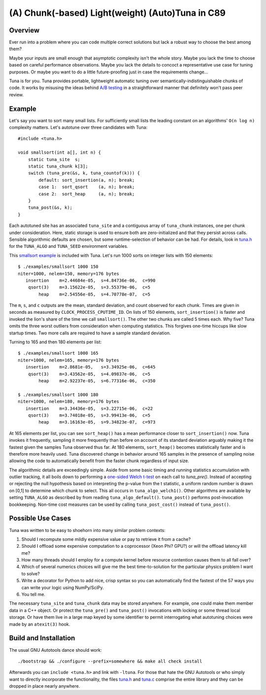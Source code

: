 (A) Chunk(-based) Light(weight) (Auto)Tuna in C89
=================================================

Overview
--------

Ever run into a problem where you can code multiple correct solutions but lack
a robust way to choose the best among them?

Maybe your inputs are small enough that asymptotic complexity isn't the whole
story.  Maybe you lack the time to choose based on careful performance
observations.  Maybe you lack the details to concoct a representative use case
for tuning purposes.  Or maybe you want to do a little future-proofing just in
case the requirements change...

Tuna is for you.  Tuna provides portable, lightweight automatic tuning over
semantically-indistinguishable chunks of code.  It works by misusing the ideas
behind `A/B testing <http://en.wikipedia.org/wiki/A/B_testing>`_ in a
straightforward manner that definitely won't pass peer review.

Example
-------

Let's say you want to sort many small lists.  For sufficiently small lists the
leading constant on an algorithms' ``O(n log n)`` complexity matters.  Let's
autotune over three candidates with Tuna::

    #include <tuna.h>

    void smallsort(int a[], int n) {
        static tuna_site  s;
        static tuna_chunk k[3];
        switch (tuna_pre(&s, k, tuna_countof(k))) {
            default: sort_insertion(a, n); break;
            case 1:  sort_qsort    (a, n); break;
            case 2:  sort_heap     (a, n); break;
        }
        tuna_post(&s, k);
    }

Each autotuned site has an associated ``tuna_site`` and a contiguous array of
``tuna_chunk`` instances, one per chunk under consideration.  Here, static
storage is used to ensure both are zero-initialized and that they persist
across calls.  Sensible algorithmic defaults are chosen, but some
runtime-selection of behavior can be had.  For details, look in `tuna.h
<tuna/tuna.h>`_ for the ``TUNA_ALGO`` and ``TUNA_SEED`` environment variables.

This `smallsort example <examples/smallsort.c>`_ is included with Tuna.  Let's
run 1000 sorts on integer lists with 150 elements::

    $ ./examples/smallsort 1000 150
    niter=1000, nelem=150, memory=176 bytes
       insertion    m=2.44684e-05,  s=4.84736e-06,  c=990
        qsort(3)    m=3.15622e-05,  s=3.55379e-06,  c=5
            heap    m=2.54556e-05,  s=4.70778e-07,  c=5

The ``m``, ``s``, and ``c`` outputs are the mean, standard deviation, and count
observed for each chunk.  Times are given in seconds as measured by
``CLOCK_PROCESS_CPUTIME_ID``.  On lists of 150 elements, ``sort_insertion()``
is faster and invoked the lion's share of the time we call ``smallsort()``.
The other two chunks are called 5 times each.  Why five?  Tuna omits the three
worst outliers from consideration when computing statistics.  This forgives
one-time hiccups like slow startup times.  Two more calls are required to have
a sample standard deviation.

Turning to 165 and then 180 elements per list::

    $ ./examples/smallsort 1000 165
    niter=1000, nelem=165, memory=176 bytes
       insertion    m=2.8681e-05,   s=3.34925e-06,  c=645
        qsort(3)    m=3.43562e-05,  s=4.09837e-06,  c=5
            heap    m=2.92237e-05,  s=6.77316e-06,  c=350

    $ ./examples/smallsort 1000 180
    niter=1000, nelem=180, memory=176 bytes
       insertion    m=3.34436e-05,  s=3.22715e-06,  c=22
        qsort(3)    m=3.74018e-05,  s=3.99413e-06,  c=5
            heap    m=3.16163e-05,  s=9.34823e-07,  c=973

At 165 elements per list, you can see ``sort_heap()`` has a mean performance
closer to ``sort_insertion()`` now.  Tuna invokes it frequently, sampling it
more frequently than before on account of its standard deviation arguably
making it the fastest given the samples Tuna observed thus far.  At 180
elements, ``sort_heap()`` becomes statistically faster and is therefore more
heavily used.  Tuna discovered change in behavior around 165 samples in the
presence of sampling noise allowing the code to automatically benefit from the
faster chunk regardless of input size.

The algorithmic details are exceedingly simple.  Aside from some basic timing
and running statistics accumulation with outlier tracking, it all boils down to
performing a `one-sided Welch t-test
<http://en.wikipedia.org/wiki/Welch's_t_test>`_ on each call to `tuna_pre()`.
Instead of accepting or rejecting the null hypothesis based on interpreting the
p-value from the t statistic, a uniform random number is drawn on [0,1] to
determine which chunk to select.  This all occurs in ``tuna_algo_welch1()``.
Other algorithms are available by setting ``TUNA_ALGO`` as described by from
reading ``tuna_algo_default()``.  ``tuna_post()`` performs post-invocation
bookkeeping.  Non-time cost measures can be used by calling
``tuna_post_cost()`` instead of ``tuna_post()``.

Possible Use Cases
------------------

Tuna was written to be easy to shoehorn into many similar problem contexts:

1. Should I recompute some mildly expensive value or pay to retrieve it from a
   cache?
2. Should I offload some expensive computation to a coprocessor (Xeon Phi?
   GPU?) or will the offload latency kill me?
3. How many threads should I employ for a compute kernel before resource
   contention causes them to all fall over?
4. Which of several numerics choices will give me the best time-to-solution
   for the particular physics problem I want to solve?
5. Write a decorator for Python to add nice, crisp syntax so you can
   automatically find the fastest of the 57 ways you can write your logic using
   NumPy/SciPy.
6. You tell me.

The necessary ``tuna_site`` and ``tuna_chunk`` data may be stored anywhere.
For example, one could make them member data in a C++ object.  Or protect the
``tuna_pre()`` and ``tuna_post()`` invocations with locking or some thread
local storage.  Or have them live in a large map keyed by some identifier to
permit interrogating what autotuning choices were made by an ``atexit(3)``
hook.

Build and Installation
----------------------

The usual GNU Autotools dance should work::

    ./bootstrap && ./configure --prefix=somewhere && make all check install

Afterwards you can ``include <tuna.h>`` and link with ``-ltuna``.  For those
that hate the GNU Autotools or who simply want to directly incorporate the
functionality, the files `tuna.h <tuna/tuna.h>`_ and `tuna.c <tuna/tuna.c>`_
comprise the entire library and they can be dropped in place nearly anywhere.
